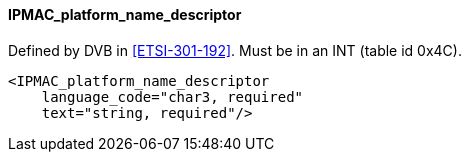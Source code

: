 ==== IPMAC_platform_name_descriptor

Defined by DVB in <<ETSI-301-192>>.
Must be in an INT (table id 0x4C).

[source,xml]
----
<IPMAC_platform_name_descriptor
    language_code="char3, required"
    text="string, required"/>
----
